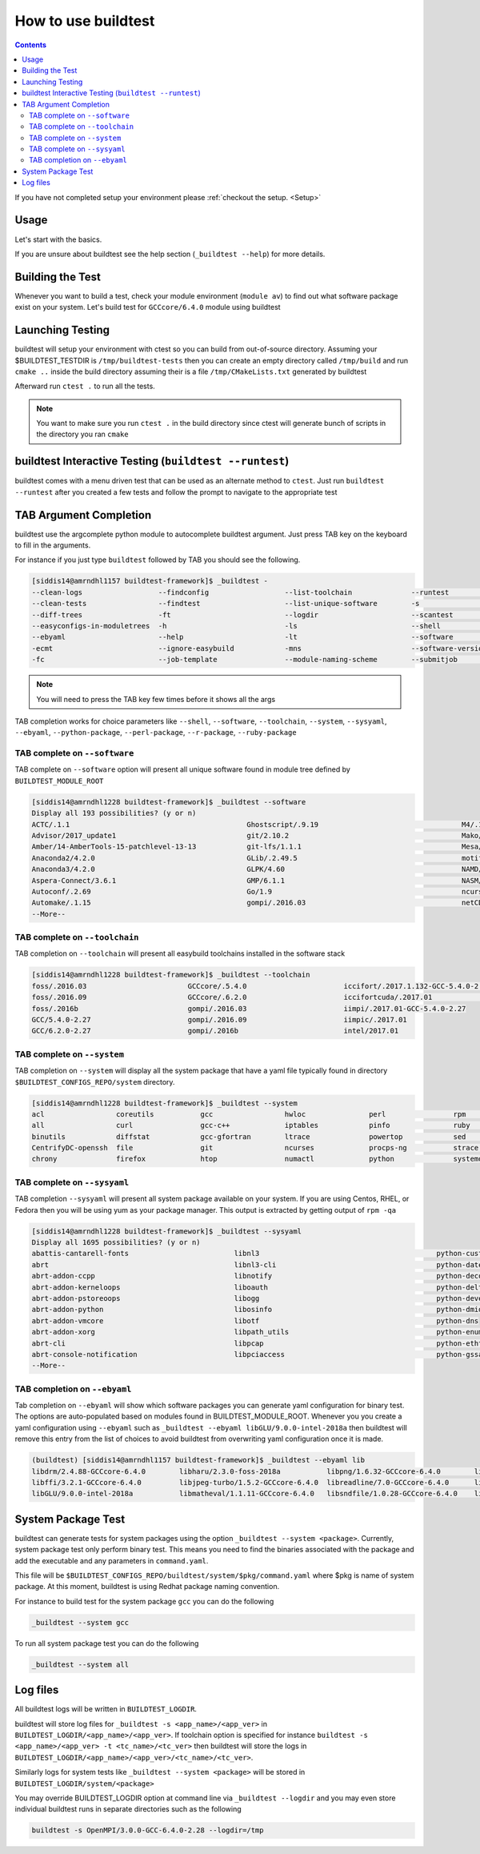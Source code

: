 .. _How_to_use_BuildTest:


How to use buildtest
====================


.. contents::
   :backlinks: none


If you have not completed setup your environment please :ref:`checkout the  setup. <Setup>`


Usage
-----

Let's start with the basics.

If you are unsure about buildtest see the help section (``_buildtest --help``) for more details.

.. program-output:: cat scripts/How_to_use_buildtest/buildtest-help.txt

Building the Test
-----------------

Whenever you want to build a test, check your module environment (``module av``) to find out what software package
exist on your system. Let's build test for ``GCCcore/6.4.0`` module using buildtest

.. program-output:: cat scripts/How_to_use_buildtest/example-GCCcore-6.4.0.txt



Launching Testing
-----------------
buildtest will setup your environment with ctest so you can build from out-of-source directory.
Assuming your $BUILDTEST_TESTDIR is ``/tmp/buildtest-tests``  then you can create an empty
directory called ``/tmp/build`` and run ``cmake ..`` inside the build directory
assuming their is a file ``/tmp/CMakeLists.txt`` generated by buildtest


.. program-output:: cat scripts/How_to_use_buildtest/cmake-build.txt


Afterward run ``ctest .`` to run all the tests.

.. Note:: You want to make sure you run ``ctest .`` in the build directory since ctest will
   generate bunch of scripts in the directory you ran ``cmake``


.. program-output:: cat scripts/How_to_use_buildtest/run-GCCcore-6.4.0.txt

buildtest Interactive Testing (``buildtest --runtest``)
-------------------------------------------------------

buildtest comes with a menu driven test that can be used
as an alternate method to ``ctest``. Just run ``buildtest --runtest``
after you created a few tests and follow the prompt to navigate to
the appropriate test

.. program-output:: cat scripts/How_to_use_buildtest/runtest.txt

TAB Argument Completion
-----------------------

buildtest use the argcomplete python module to autocomplete buildtest argument.
Just press TAB key on the keyboard to fill in the arguments.

For instance if you just type ``buildtest`` followed by TAB you should see the
following.

.. code::

        [siddis14@amrndhl1157 buildtest-framework]$ _buildtest -
        --clean-logs                  --findconfig                  --list-toolchain              --runtest                     -svr                          -V
        --clean-tests                 --findtest                    --list-unique-software        -s                            --system                      --version
        --diff-trees                  -ft                           --logdir                      --scantest                    --sysyaml
        --easyconfigs-in-moduletrees  -h                            -ls                           --shell                       -t
        --ebyaml                      --help                        -lt                           --software                    --testdir
        -ecmt                         --ignore-easybuild            -mns                          --software-version-relation   --testset
        -fc                           --job-template                --module-naming-scheme        --submitjob                   --toolchain

.. Note:: You will need to press the TAB key few times before it shows all the
   args

TAB completion works for choice parameters like ``--shell``, ``--software``,
``--toolchain``, ``--system``, ``--sysyaml``, ``--ebyaml``, ``--python-package``,
``--perl-package``, ``--r-package``, ``--ruby-package``

TAB complete on ``--software``
~~~~~~~~~~~~~~~~~~~~~~~~~~~~~~


TAB complete on ``--software`` option will present all unique software found in module tree
defined by ``BUILDTEST_MODULE_ROOT``


.. code::

   [siddis14@amrndhl1228 buildtest-framework]$ _buildtest --software
   Display all 193 possibilities? (y or n)
   ACTC/.1.1                                          Ghostscript/.9.19                                  M4/.1.4.17
   Advisor/2017_update1                               git/2.10.2                                         Mako/.1.0.6-Python-2.7.12
   Amber/14-AmberTools-15-patchlevel-13-13            git-lfs/1.1.1                                      Mesa/17.0.2
   Anaconda2/4.2.0                                    GLib/.2.49.5                                       motif/.2.3.5
   Anaconda3/4.2.0                                    GLPK/4.60                                          NAMD/2.12-mpi
   Aspera-Connect/3.6.1                               GMP/6.1.1                                          NASM/.2.12.02
   Autoconf/.2.69                                     Go/1.9                                             ncurses/.6.0
   Automake/.1.15                                     gompi/.2016.03                                     netCDF/4.4.1
   --More--

TAB complete on ``--toolchain``
~~~~~~~~~~~~~~~~~~~~~~~~~~~~~~~

TAB completion on ``--toolchain`` will present all easybuild toolchains installed
in the software stack

.. code::

   [siddis14@amrndhl1228 buildtest-framework]$ _buildtest --toolchain
   foss/.2016.03                        GCCcore/.5.4.0                       iccifort/.2017.1.132-GCC-5.4.0-2.27  intelcuda/2017.01
   foss/.2016.09                        GCCcore/.6.2.0                       iccifortcuda/.2017.01                iompi/2017.01
   foss/.2016b                          gompi/.2016.03                       iimpi/.2017.01-GCC-5.4.0-2.27
   GCC/5.4.0-2.27                       gompi/.2016.09                       iimpic/.2017.01
   GCC/6.2.0-2.27                       gompi/.2016b                         intel/2017.01

TAB complete on ``--system``
~~~~~~~~~~~~~~~~~~~~~~~~~~~~

TAB completion on ``--system`` will display all the system package that have a yaml
file typically found in directory ``$BUILDTEST_CONFIGS_REPO/system`` directory.

.. code::

        [siddis14@amrndhl1228 buildtest-framework]$ _buildtest --system
        acl                 coreutils           gcc                 hwloc               perl                rpm                 time                yum
        all                 curl                gcc-c++             iptables            pinfo               ruby                util-linux          zip
        binutils            diffstat            gcc-gfortran        ltrace              powertop            sed                 wget
        CentrifyDC-openssh  file                git                 ncurses             procps-ng           strace              which
        chrony              firefox             htop                numactl             python              systemd             xz

TAB complete on ``--sysyaml``
~~~~~~~~~~~~~~~~~~~~~~~~~~~~~~~

TAB completion ``--sysyaml`` will present all system package available on your
system. If you are using Centos, RHEL, or Fedora then you will be using yum
as your package manager. This output is extracted by getting output of ``rpm -qa``

.. code::

        [siddis14@amrndhl1228 buildtest-framework]$ _buildtest --sysyaml
        Display all 1695 possibilities? (y or n)
        abattis-cantarell-fonts                         libnl3                                          python-custodia
        abrt                                            libnl3-cli                                      python-dateutil
        abrt-addon-ccpp                                 libnotify                                       python-decorator
        abrt-addon-kerneloops                           liboauth                                        python-deltarpm
        abrt-addon-pstoreoops                           libogg                                          python-devel
        abrt-addon-python                               libosinfo                                       python-dmidecode
        abrt-addon-vmcore                               libotf                                          python-dns
        abrt-addon-xorg                                 libpath_utils                                   python-enum34
        abrt-cli                                        libpcap                                         python-ethtool
        abrt-console-notification                       libpciaccess                                    python-gssapi
        --More--

TAB completion on ``--ebyaml``
~~~~~~~~~~~~~~~~~~~~~~~~~~~~~~~

Tab completion on ``--ebyaml`` will show which software packages you can generate yaml configuration
for binary test. The options are auto-populated based on modules found in BUILDTEST_MODULE_ROOT. Whenever you
you create a yaml configuration using ``--ebyaml`` such as ``_buildtest --ebyaml libGLU/9.0.0-intel-2018a`` then buildtest
will remove this entry from the list of choices to avoid buildtest from overwriting yaml configuration once it is made.


.. code::

    (buildtest) [siddis14@amrndhl1157 buildtest-framework]$ _buildtest --ebyaml lib
    libdrm/2.4.88-GCCcore-6.4.0        libharu/2.3.0-foss-2018a           libpng/1.6.32-GCCcore-6.4.0        libtool/2.4.6-GCCcore-6.4.0        libxml2/2.9.4-GCCcore-6.4.0
    libffi/3.2.1-GCCcore-6.4.0         libjpeg-turbo/1.5.2-GCCcore-6.4.0  libreadline/7.0-GCCcore-6.4.0      libunistring/0.9.7-GCCcore-6.4.0   libxsmm/1.8.3-intel-2018a
    libGLU/9.0.0-intel-2018a           libmatheval/1.1.11-GCCcore-6.4.0   libsndfile/1.0.28-GCCcore-6.4.0    libxc/3.0.1-intel-2018a

System Package Test
-------------------

buildtest can generate tests for system packages using the option ``_buildtest --system <package>``.
Currently, system package test only perform binary test. This means you need to
find the binaries associated with the package and add the executable and any
parameters in ``command.yaml``.

This file will be ``$BUILDTEST_CONFIGS_REPO/buildtest/system/$pkg/command.yaml`` where $pkg is
name of system package. At this moment, buildtest is using Redhat package
naming convention.

For instance to build test for the system package ``gcc`` you can do the following

.. code::

   _buildtest --system gcc


To run all system package test you can do the following

.. code::

   _buildtest --system all


Log files
---------

All buildtest logs will be written in ``BUILDTEST_LOGDIR``.

buildtest will store log files for ``_buildtest -s <app_name>/<app_ver>`` in
``BUILDTEST_LOGDIR/<app_name>/<app_ver>``. If toolchain option is specified for
instance ``buildtest -s <app_name>/<app_ver> -t <tc_name>/<tc_ver>`` then
buildtest will store the logs in ``BUILDTEST_LOGDIR/<app_name>/<app_ver>/<tc_name>/<tc_ver>``.

Similarly logs for system tests like ``_buildtest --system <package>`` will be stored in ``BUILDTEST_LOGDIR/system/<package>``

You may override BUILDTEST_LOGDIR option at command line via ``_buildtest --logdir``
and you may even store individual buildtest runs in separate directories such as
the following

.. code::

   buildtest -s OpenMPI/3.0.0-GCC-6.4.0-2.28 --logdir=/tmp
